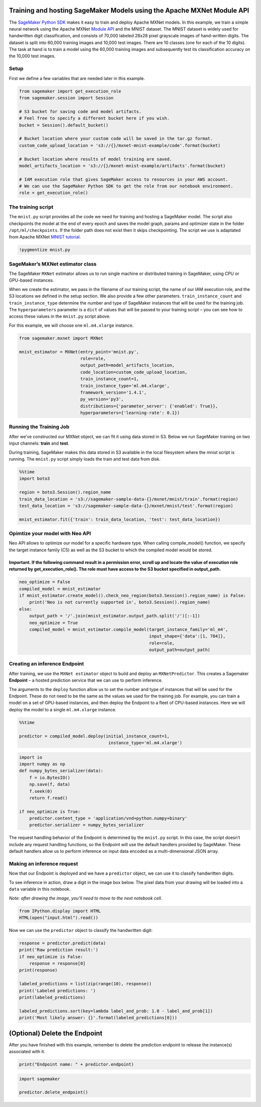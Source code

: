 Training and hosting SageMaker Models using the Apache MXNet Module API
=======================================================================

The `SageMaker Python
SDK <https://sagemaker.readthedocs.io/en/stable>`__ makes it easy to
train and deploy Apache MXNet models. In this example, we train a simple
neural network using the Apache MXNet `Module
API <https://mxnet.apache.org/api/python/module/module.html>`__ and the
MNIST dataset. The MNIST dataset is widely used for handwritten digit
classification, and consists of 70,000 labeled 28x28 pixel grayscale
images of hand-written digits. The dataset is split into 60,000 training
images and 10,000 test images. There are 10 classes (one for each of the
10 digits). The task at hand is to train a model using the 60,000
training images and subsequently test its classification accuracy on the
10,000 test images.

Setup
~~~~~

First we define a few variables that are needed later in this example.

.. code:: ipython3

    from sagemaker import get_execution_role
    from sagemaker.session import Session
    
    # S3 bucket for saving code and model artifacts.
    # Feel free to specify a different bucket here if you wish.
    bucket = Session().default_bucket()
    
    # Bucket location where your custom code will be saved in the tar.gz format.
    custom_code_upload_location = 's3://{}/mxnet-mnist-example/code'.format(bucket)
    
    # Bucket location where results of model training are saved.
    model_artifacts_location = 's3://{}/mxnet-mnist-example/artifacts'.format(bucket)
    
    # IAM execution role that gives SageMaker access to resources in your AWS account.
    # We can use the SageMaker Python SDK to get the role from our notebook environment. 
    role = get_execution_role()

The training script
~~~~~~~~~~~~~~~~~~~

The ``mnist.py`` script provides all the code we need for training and
hosting a SageMaker model. The script also checkpoints the model at the
end of every epoch and saves the model graph, params and optimizer state
in the folder ``/opt/ml/checkpoints``. If the folder path does not exist
then it skips checkpointing. The script we use is adaptated from Apache
MXNet `MNIST
tutorial <https://mxnet.incubator.apache.org/tutorials/python/mnist.html>`__.

.. code:: ipython3

    !pygmentize mnist.py

SageMaker’s MXNet estimator class
~~~~~~~~~~~~~~~~~~~~~~~~~~~~~~~~~

The SageMaker ``MXNet`` estimator allows us to run single machine or
distributed training in SageMaker, using CPU or GPU-based instances.

When we create the estimator, we pass in the filename of our training
script, the name of our IAM execution role, and the S3 locations we
defined in the setup section. We also provide a few other parameters.
``train_instance_count`` and ``train_instance_type`` determine the
number and type of SageMaker instances that will be used for the
training job. The ``hyperparameters`` parameter is a ``dict`` of values
that will be passed to your training script – you can see how to access
these values in the ``mnist.py`` script above.

For this example, we will choose one ``ml.m4.xlarge`` instance.

.. code:: ipython3

    from sagemaker.mxnet import MXNet
    
    mnist_estimator = MXNet(entry_point='mnist.py',
                            role=role,
                            output_path=model_artifacts_location,
                            code_location=custom_code_upload_location,
                            train_instance_count=1,
                            train_instance_type='ml.m4.xlarge',
                            framework_version='1.4.1',
                            py_version='py3',
                            distributions={'parameter_server': {'enabled': True}},
                            hyperparameters={'learning-rate': 0.1})

Running the Training Job
~~~~~~~~~~~~~~~~~~~~~~~~

After we’ve constructed our MXNet object, we can fit it using data
stored in S3. Below we run SageMaker training on two input channels:
**train** and **test**.

During training, SageMaker makes this data stored in S3 available in the
local filesystem where the mnist script is running. The ``mnist.py``
script simply loads the train and test data from disk.

.. code:: ipython3

    %%time
    import boto3
    
    region = boto3.Session().region_name
    train_data_location = 's3://sagemaker-sample-data-{}/mxnet/mnist/train'.format(region)
    test_data_location = 's3://sagemaker-sample-data-{}/mxnet/mnist/test'.format(region)
    
    mnist_estimator.fit({'train': train_data_location, 'test': test_data_location})

Opimtize your model with Neo API
~~~~~~~~~~~~~~~~~~~~~~~~~~~~~~~~

Neo API allows to optimize our model for a specific hardware type. When
calling compile_model() function, we specify the target instance family
(C5) as well as the S3 bucket to which the compiled model would be
stored.

Important. If the following command result in a permission error, scroll up and locate the value of execution role returned by get_execution_role(). The role must have access to the S3 bucket specified in output_path.
^^^^^^^^^^^^^^^^^^^^^^^^^^^^^^^^^^^^^^^^^^^^^^^^^^^^^^^^^^^^^^^^^^^^^^^^^^^^^^^^^^^^^^^^^^^^^^^^^^^^^^^^^^^^^^^^^^^^^^^^^^^^^^^^^^^^^^^^^^^^^^^^^^^^^^^^^^^^^^^^^^^^^^^^^^^^^^^^^^^^^^^^^^^^^^^^^^^^^^^^^^^^^^^^^^^^^^^^^

.. code:: ipython3

    neo_optimize = False
    compiled_model = mnist_estimator
    if mnist_estimator.create_model().check_neo_region(boto3.Session().region_name) is False:
        print('Neo is not currently supported in', boto3.Session().region_name)
    else:
        output_path = '/'.join(mnist_estimator.output_path.split('/')[:-1])
        neo_optimize = True
        compiled_model = mnist_estimator.compile_model(target_instance_family='ml_m4', 
                                                       input_shape={'data':[1, 784]},
                                                       role=role,
                                                       output_path=output_path)

Creating an inference Endpoint
~~~~~~~~~~~~~~~~~~~~~~~~~~~~~~

After training, we use the ``MXNet estimator`` object to build and
deploy an ``MXNetPredictor``. This creates a Sagemaker **Endpoint** – a
hosted prediction service that we can use to perform inference.

The arguments to the ``deploy`` function allow us to set the number and
type of instances that will be used for the Endpoint. These do not need
to be the same as the values we used for the training job. For example,
you can train a model on a set of GPU-based instances, and then deploy
the Endpoint to a fleet of CPU-based instances. Here we will deploy the
model to a single ``ml.m4.xlarge`` instance.

.. code:: ipython3

    %%time
    
    predictor = compiled_model.deploy(initial_instance_count=1,
                                       instance_type='ml.m4.xlarge')

.. code:: ipython3

    import io
    import numpy as np
    def numpy_bytes_serializer(data):
        f = io.BytesIO()
        np.save(f, data)
        f.seek(0)
        return f.read()
    
    if neo_optimize is True:
        predictor.content_type = 'application/vnd+python.numpy+binary'
        predictor.serializer = numpy_bytes_serializer

The request handling behavior of the Endpoint is determined by the
``mnist.py`` script. In this case, the script doesn’t include any
request handling functions, so the Endpoint will use the default
handlers provided by SageMaker. These default handlers allow us to
perform inference on input data encoded as a multi-dimensional JSON
array.

Making an inference request
~~~~~~~~~~~~~~~~~~~~~~~~~~~

Now that our Endpoint is deployed and we have a ``predictor`` object, we
can use it to classify handwritten digits.

To see inference in action, draw a digit in the image box below. The
pixel data from your drawing will be loaded into a ``data`` variable in
this notebook.

*Note: after drawing the image, you’ll need to move to the next notebook
cell.*

.. code:: ipython3

    from IPython.display import HTML
    HTML(open("input.html").read())

Now we can use the ``predictor`` object to classify the handwritten
digit:

.. code:: ipython3

    response = predictor.predict(data)
    print('Raw prediction result:')
    if neo_optimize is False:
        response = response[0]
    print(response)
    
    labeled_predictions = list(zip(range(10), response))
    print('Labeled predictions: ')
    print(labeled_predictions)
    
    labeled_predictions.sort(key=lambda label_and_prob: 1.0 - label_and_prob[1])
    print('Most likely answer: {}'.format(labeled_predictions[0]))

(Optional) Delete the Endpoint
==============================

After you have finished with this example, remember to delete the
prediction endpoint to release the instance(s) associated with it.

.. code:: ipython3

    print("Endpoint name: " + predictor.endpoint)

.. code:: ipython3

    import sagemaker
    
    predictor.delete_endpoint()
